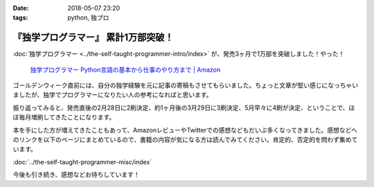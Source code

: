 :date: 2018-05-07 23:20
:tags: python, 独プロ

====================================
『独学プログラマー』 累計1万部突破！
====================================

:doc:`独学プログラマー <../the-self-taught-programmer-intro/index>` が、発売3ヶ月で1万部を突破しました！やった！

.. figure:: the-self-taught-programmer-books.*
   :width: 80%
   :target: http://amzn.to/2BUSS3e

   `独学プログラマー Python言語の基本から仕事のやり方まで | Amazon <http://amzn.to/2BUSS3e>`_

ゴールデンウィーク直前には、自分の独学経験を元に記事の寄稿もさせてもらいました。ちょっと文章が堅い感じになっちゃいましたが、独学でプログラマーになりたい人の参考になればと思います。

.. raw:: html

   <blockquote class="twitter-tweet" data-lang="ja"><p lang="ja" dir="ltr">書籍『独学プログラマー』にからめて記事を寄稿しました！自分が独学に対して思うメリットとデメリットについて、過去の体験を元にまとめました。要点は「今日から始められるよ」かな <a href="https://twitter.com/hashtag/%E7%8B%AC%E3%83%97%E3%83%AD?src=hash&amp;ref_src=twsrc%5Etfw">#独プロ</a> / 独学プログラマーのススメ - 日経トレンディネット<a href="https://t.co/Vk1e9tDIsz">https://t.co/Vk1e9tDIsz</a></p>&mdash; Takayuki Shimizukawa (@shimizukawa) <a href="https://twitter.com/shimizukawa/status/989750605664014338?ref_src=twsrc%5Etfw">2018年4月27日</a></blockquote>
   <script async src="https://platform.twitter.com/widgets.js" charset="utf-8"></script>


振り返ってみると、発売直後の2月28日に2刷決定、約1ヶ月後の3月29日に3刷決定、5月早々に4刷が決定、ということで、ほぼ毎月増刷してきたことになります。

.. raw:: html

   <blockquote class="twitter-tweet" data-lang="ja"><p lang="ja" dir="ltr">『独学プログラマー』 重版決定！！！書店に並び始めてから5日目で増刷が決定しました。やったー。これからプログラマーになりたい多くの人に読んでもらえればと思います <a href="https://t.co/eDA3652JUx">https://t.co/eDA3652JUx</a> <a href="https://twitter.com/hashtag/%E7%8B%AC%E3%83%97%E3%83%AD?src=hash&amp;ref_src=twsrc%5Etfw">#独プロ</a> <a href="https://twitter.com/hashtag/%E7%8B%AC%E5%AD%A6%E3%83%97%E3%83%AD%E3%82%B0%E3%83%A9%E3%83%9E%E3%83%BC?src=hash&amp;ref_src=twsrc%5Etfw">#独学プログラマー</a> <a href="https://t.co/EIb4DAQIFu">pic.twitter.com/EIb4DAQIFu</a></p>&mdash; Takayuki Shimizukawa (@shimizukawa) <a href="https://twitter.com/shimizukawa/status/968832118187962368?ref_src=twsrc%5Etfw">2018年2月28日</a></blockquote>
   <script async src="https://platform.twitter.com/widgets.js" charset="utf-8"></script>
      

   <blockquote class="twitter-tweet" data-lang="ja"><p lang="ja" dir="ltr">『独学プログラマー』再増刷、3刷り決定しました！！ 買って頂いた皆さん、制作に関わったみなさん、ありがとうございますー <a href="https://twitter.com/hashtag/%E7%8B%AC%E3%83%97%E3%83%AD?src=hash&amp;ref_src=twsrc%5Etfw">#独プロ</a> <a href="https://t.co/34ggA1Tn0B">https://t.co/34ggA1Tn0B</a> <a href="https://t.co/cFN9F5EJUB">pic.twitter.com/cFN9F5EJUB</a></p>&mdash; Takayuki Shimizukawa (@shimizukawa) <a href="https://twitter.com/shimizukawa/status/979200600066805761?ref_src=twsrc%5Etfw">2018年3月29日</a></blockquote>
   <script async src="https://platform.twitter.com/widgets.js" charset="utf-8"></script>

本を手にした方が増えてきたこともあって、AmazonレビューやTwitterでの感想などもだいぶ多くなってきました。感想などへのリンクを以下のページにまとめているので、書籍の内容が気になる方は読んでみてください。肯定的、否定的を問わず集めています。

:doc:`../the-self-taught-programmer-misc/index`

今後も引き続き、感想などお待ちしています！


